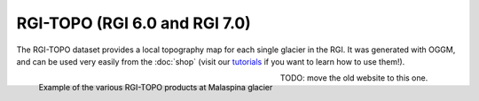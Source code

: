 RGI-TOPO (RGI 6.0 and RGI 7.0)
==============================

The RGI-TOPO dataset provides a local topography map for each single glacier in the RGI.
It was generated with OGGM, and can be used very easily from the :doc:`shop` (visit
our `tutorials <https://oggm.org/tutorials>`_ if you want to learn how to use them!).

.. figure:: _static/malaspina_topo.png
    :width: 100%
    :align: left

    Example of the various RGI-TOPO products at Malaspina glacier

TODO: move the old website to this one.
